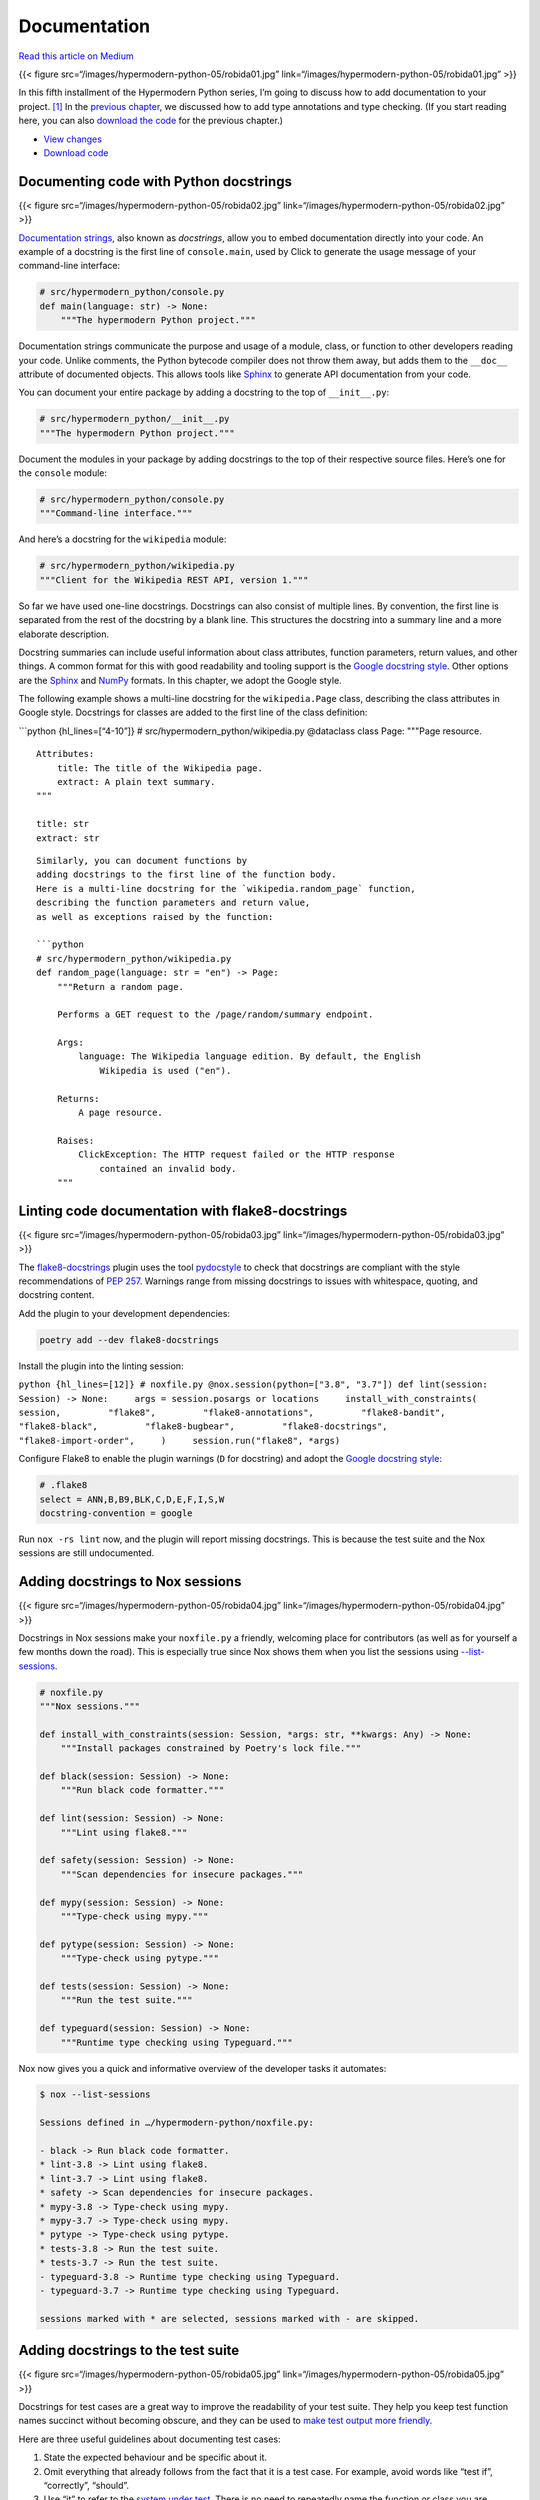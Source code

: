 Documentation
=============

`Read this article on
Medium <https://medium.com/@cjolowicz/hypermodern-python-5-documentation-13219991028c>`__

{{< figure src=“/images/hypermodern-python-05/robida01.jpg”
link=“/images/hypermodern-python-05/robida01.jpg” >}}

In this fifth installment of the Hypermodern Python series, I’m going to
discuss how to add documentation to your project. [1]_ In the `previous
chapter <../hypermodern-python-04-typing>`__, we discussed how to add
type annotations and type checking. (If you start reading here, you can
also `download the
code <https://github.com/cjolowicz/hypermodern-python/archive/chapter04.zip>`__
for the previous chapter.)

-  `View
   changes <https://github.com/cjolowicz/hypermodern-python/compare/chapter04...chapter05>`__
-  `Download
   code <https://github.com/cjolowicz/hypermodern-python/archive/chapter05.zip>`__

Documenting code with Python docstrings
---------------------------------------

{{< figure src=“/images/hypermodern-python-05/robida02.jpg”
link=“/images/hypermodern-python-05/robida02.jpg” >}}

`Documentation
strings <https://www.python.org/dev/peps/pep-0257/#what-is-a-docstring>`__,
also known as *docstrings*, allow you to embed documentation directly
into your code. An example of a docstring is the first line of
``console.main``, used by Click to generate the usage message of your
command-line interface:

.. code:: python

   # src/hypermodern_python/console.py
   def main(language: str) -> None:
       """The hypermodern Python project."""

Documentation strings communicate the purpose and usage of a module,
class, or function to other developers reading your code. Unlike
comments, the Python bytecode compiler does not throw them away, but
adds them to the ``__doc__`` attribute of documented objects. This
allows tools like `Sphinx <http://www.sphinx-doc.org/>`__ to generate
API documentation from your code.

You can document your entire package by adding a docstring to the top of
``__init__.py``:

.. code:: python

   # src/hypermodern_python/__init__.py
   """The hypermodern Python project."""

Document the modules in your package by adding docstrings to the top of
their respective source files. Here’s one for the ``console`` module:

.. code:: python

   # src/hypermodern_python/console.py
   """Command-line interface."""

And here’s a docstring for the ``wikipedia`` module:

.. code:: python

   # src/hypermodern_python/wikipedia.py
   """Client for the Wikipedia REST API, version 1."""

So far we have used one-line docstrings. Docstrings can also consist of
multiple lines. By convention, the first line is separated from the rest
of the docstring by a blank line. This structures the docstring into a
summary line and a more elaborate description.

Docstring summaries can include useful information about class
attributes, function parameters, return values, and other things. A
common format for this with good readability and tooling support is the
`Google docstring
style <https://google.github.io/styleguide/pyguide.html#38-comments-and-docstrings>`__.
Other options are the
`Sphinx <https://sphinx-rtd-tutorial.readthedocs.io/en/latest/docstrings.html>`__
and
`NumPy <https://sphinxcontrib-napoleon.readthedocs.io/en/latest/example_numpy.html#example-numpy>`__
formats. In this chapter, we adopt the Google style.

The following example shows a multi-line docstring for the
``wikipedia.Page`` class, describing the class attributes in Google
style. Docstrings for classes are added to the first line of the class
definition:

\```python {hl_lines=[“4-10”]} # src/hypermodern_python/wikipedia.py
@dataclass class Page: """Page resource.

::

   Attributes:
       title: The title of the Wikipedia page.
       extract: A plain text summary.
   """

   title: str
   extract: str

::


   Similarly, you can document functions by 
   adding docstrings to the first line of the function body.
   Here is a multi-line docstring for the `wikipedia.random_page` function,
   describing the function parameters and return value,
   as well as exceptions raised by the function:

   ```python
   # src/hypermodern_python/wikipedia.py
   def random_page(language: str = "en") -> Page:
       """Return a random page.

       Performs a GET request to the /page/random/summary endpoint.

       Args:
           language: The Wikipedia language edition. By default, the English
               Wikipedia is used ("en").

       Returns:
           A page resource.

       Raises:
           ClickException: The HTTP request failed or the HTTP response
               contained an invalid body.
       """

Linting code documentation with flake8-docstrings
-------------------------------------------------

{{< figure src=“/images/hypermodern-python-05/robida03.jpg”
link=“/images/hypermodern-python-05/robida03.jpg” >}}

The `flake8-docstrings <https://gitlab.com/pycqa/flake8-docstrings>`__
plugin uses the tool
`pydocstyle <https://github.com/pycqa/pydocstyle>`__ to check that
docstrings are compliant with the style recommendations of `PEP
257 <https://www.python.org/dev/peps/pep-0257/>`__. Warnings range from
missing docstrings to issues with whitespace, quoting, and docstring
content.

Add the plugin to your development dependencies:

.. code:: sh

   poetry add --dev flake8-docstrings

Install the plugin into the linting session:

``python {hl_lines=[12]} # noxfile.py @nox.session(python=["3.8", "3.7"]) def lint(session: Session) -> None:     args = session.posargs or locations     install_with_constraints(         session,         "flake8",         "flake8-annotations",         "flake8-bandit",         "flake8-black",         "flake8-bugbear",         "flake8-docstrings",         "flake8-import-order",     )     session.run("flake8", *args)``

Configure Flake8 to enable the plugin warnings (``D`` for docstring) and
adopt the `Google docstring
style <http://google.github.io/styleguide/pyguide.html#38-comments-and-docstrings>`__:

.. code:: ini

   # .flake8
   select = ANN,B,B9,BLK,C,D,E,F,I,S,W
   docstring-convention = google

Run ``nox -rs lint`` now, and the plugin will report missing docstrings.
This is because the test suite and the Nox sessions are still
undocumented.

Adding docstrings to Nox sessions
---------------------------------

{{< figure src=“/images/hypermodern-python-05/robida04.jpg”
link=“/images/hypermodern-python-05/robida04.jpg” >}}

Docstrings in Nox sessions make your ``noxfile.py`` a friendly,
welcoming place for contributors (as well as for yourself a few months
down the road). This is especially true since Nox shows them when you
list the sessions using
`--list-sessions <https://nox.thea.codes/en/stable/usage.html#listing-available-sessions>`__.

.. code:: python

   # noxfile.py
   """Nox sessions."""

   def install_with_constraints(session: Session, *args: str, **kwargs: Any) -> None:
       """Install packages constrained by Poetry's lock file."""

   def black(session: Session) -> None:
       """Run black code formatter."""

   def lint(session: Session) -> None:
       """Lint using flake8."""

   def safety(session: Session) -> None:
       """Scan dependencies for insecure packages."""

   def mypy(session: Session) -> None:
       """Type-check using mypy."""

   def pytype(session: Session) -> None:
       """Type-check using pytype."""

   def tests(session: Session) -> None:
       """Run the test suite."""

   def typeguard(session: Session) -> None:
       """Runtime type checking using Typeguard."""

Nox now gives you a quick and informative overview of the developer
tasks it automates:

.. code:: sh

   $ nox --list-sessions

   Sessions defined in …/hypermodern-python/noxfile.py:

   - black -> Run black code formatter.
   * lint-3.8 -> Lint using flake8.
   * lint-3.7 -> Lint using flake8.
   * safety -> Scan dependencies for insecure packages.
   * mypy-3.8 -> Type-check using mypy.
   * mypy-3.7 -> Type-check using mypy.
   * pytype -> Type-check using pytype.
   * tests-3.8 -> Run the test suite.
   * tests-3.7 -> Run the test suite.
   - typeguard-3.8 -> Runtime type checking using Typeguard.
   - typeguard-3.7 -> Runtime type checking using Typeguard.

   sessions marked with * are selected, sessions marked with - are skipped.

Adding docstrings to the test suite
-----------------------------------

{{< figure src=“/images/hypermodern-python-05/robida05.jpg”
link=“/images/hypermodern-python-05/robida05.jpg” >}}

Docstrings for test cases are a great way to improve the readability of
your test suite. They help you keep test function names succinct without
becoming obscure, and they can be used to `make test output more
friendly <https://github.com/gowtham-sai/pytest-pspec>`__.

Here are three useful guidelines about documenting test cases:

1. State the expected behaviour and be specific about it.
2. Omit everything that already follows from the fact that it is a test
   case. For example, avoid words like “test if”, “correctly”, “should”.
3. Use “it” to refer to the `system under
   test <http://xunitpatterns.com/SUT.html>`__. There is no need to
   repeatedly name the function or class you are testing. (A better
   place for that is the docstring of the test module, or the test class
   if you use those.)

The following example demonstrates how you can write a docstring for a
test case:

.. code:: python

   # tests/test_console.py
   def test_main_succeeds(runner: CliRunner, mock_requests_get: Mock) -> None:
       """It exits with a status code of zero."""

I will not repeat all the docstrings for the test suite in this section.
You can take a look at the specific changes in the `companion
repository <https://github.com/cjolowicz/hypermodern-python/compare/chapter04...chapter05>`__
if you are interested.

Validating docstrings against function signatures with darglint
---------------------------------------------------------------

{{< figure src=“/images/hypermodern-python-05/robida06.jpg”
link=“/images/hypermodern-python-05/robida06.jpg” >}}

Documentation has a nasty habit of getting out of step with a codebase.
Embedding it in the codebase mitigates this problem, and that is part of
what makes docstrings so useful: They sit right next to what they
describe, so they’re easy to keep in sync.

Alas, docstrings too are subject to that mysterious force driving code
and documentation apart. The good news is that – by following a
docstring convention like Google style – you make it possible for tools
to detect this drift.

`Darglint <https://github.com/terrencepreilly/darglint>`__ checks that
docstring descriptions match function definitions, and integrates with
Flake8 as a plugin. For example, imagine you renamed the ``language``
parameter of ``wikipedia.random_page`` to ``lang`` but forgot to update
the docstring. Darglint would notice and remind you with the following
warnings:

.. code:: python

   wikipedia.py:37:1: DAR101 Missing parameter(s) in Docstring: - lang
   wikipedia.py:38:1: DAR102 Excess parameter(s) in Docstring: + language

Add Darglint to your development dependencies:

.. code:: sh

   poetry add --dev darglint

Install the tool into the linting session:

``python {hl_lines=[15]} # noxfile.py @nox.session(python=["3.8", "3.7"]) def lint(session: Session) -> None:     """Lint using flake8."""     args = session.posargs or locations     install_with_constraints(         session,         "flake8",         "flake8-annotations",         "flake8-bandit",         "flake8-black",         "flake8-bugbear",         "flake8-docstrings",         "flake8-import-order",         "darglint",     )     session.run("flake8", *args)``

Unlike other plugins, darglint enables most of its warnings by default.
For consistency and to future-proof your Flake8 configuration, enable
the plugin warnings explicitly (``DAR`` like *darglint*):

.. code:: ini

   # .flake8
   [flake8]
   select = ANN,B,B9,BLK,C,D,DAR,E,F,I,S,W

By default, Darglint requires every docstring to completely specify
parameters, return value, and exceptions. In some cases, this is not
desirable. For example, documenting the parameters of test functions or
Nox sessions would mostly create redundancy. Configure darglint to
accept one-line docstrings, using the ``.darglint`` configuration file:

.. code:: ini

   # .darglint
   [darglint]
   strictness = short

Running documentation examples with xdoctest
--------------------------------------------

{{< figure src=“/images/hypermodern-python-05/robida07.jpg”
link=“/images/hypermodern-python-05/robida07.jpg” >}}

A good way to explain how to use your function or module is to include
an example in its docstring. Good examples can substitute for long
explanations, and humans are great at learning from examples.

By convention, docstring examples are written as if entered at a Python
prompt. Below is an example (pun intended) from the documentation of
``wikipedia.random_page``:

\```python {hl_lines=[“18-22”]} # src/hypermodern_python/wikipedia.py
def random_page(language: str = “en”) -> Page: """Return a random page.

::

   Performs a GET request to the /page/random/summary endpoint.

   Args:
       language: The Wikipedia language edition. By default, the English
           Wikipedia is used ("en").

   Returns:
       A page resource.

   Raises:
       ClickException: The HTTP request failed or the HTTP response
           contained an invalid body.

   Example:
       >>> from hypermodern_python import wikipedia
       >>> page = wikipedia.random_page(language="en")
       >>> bool(page.title)
       True
   """

::


   You may wonder why the example converts the page title to `bool`
   before printing it to the console.
   Admittedly, this makes the example less expressive,
   but on the upside, the example becomes reproducible.
   After all, it is impossible to know in advance which data the function returns.
   Why would you want the example to be reproducible?
   Because this makes it possible to run the example as a *test*.

   The [xdoctest](https://github.com/Erotemic/xdoctest) package
   runs the examples in your docstrings and
   compares the actual output to the expected output as per the docstring.
   This serves multiple purposes:

   - The example is checked for correctness.
   - You ensure that the documentation is up-to-date.
   - Your codebase gets additional test coverage for free.

   Add the tool to your developer dependencies:

   ```sh
   poetry add --dev xdoctest

Add the following Nox session to install and run Xdoctest. The session
also installs your package, because both the tool itself and your
examples need to be able to import it.

.. code:: python

   # noxfile.py
   @nox.session(python=["3.8", "3.7"])
   def xdoctest(session: Session) -> None:
       """Run examples with xdoctest."""
       args = session.posargs or ["all"]
       session.run("poetry", "install", "--no-dev", external=True)
       install_with_constraints(session, "xdoctest")
       session.run("python", "-m", "xdoctest", package, *args)

By default, the Nox session uses the ``all`` subcommand to run all
examples. You can also list the examples using the ``list`` subcommand,
or run specific examples:

.. code:: sh

   nox -rs xdoctest -- random_page

Xdoctest integrates with Pytest as a plugin, so you could also install
the tool into your existing Nox session for Pytest, and enable it via
the ``--xdoctest`` option. We are using it in stand-alone mode here,
which has the advantage of keeping unit tests and doctest separate.

Creating documentation with Sphinx
----------------------------------

{{< figure src=“/images/hypermodern-python-05/robida08.jpg”
link=“/images/hypermodern-python-05/robida08.jpg” >}}

`Sphinx <http://www.sphinx-doc.org/>`__ is the documentation tool used
by the official Python documentation and many open-source projects. Add
Sphinx to your development dependencies:

.. code:: sh

   poetry add --dev sphinx

Create a directory ``docs``. The master document is located in the file
``docs/index.rst``. Let’s start with a simple placeholder text:

.. code:: rst

   This is docs/index.rst,
   documenting the Hypermodern Python project.

Create the Sphinx configuration file ``docs/conf.py``. This provides
meta information about your project:

.. code:: python

   # docs/conf.py
   """Sphinx configuration."""
   project = "hypermodern-python"
   author = "Your Name"
   copyright = f"2020, {author}"

Add a Nox session to build the documentation:

.. code:: python

   # noxfile.py
   @nox.session(python="3.8")
   def docs(session: Session) -> None:
       """Build the documentation."""
       install_with_constraints(session, "sphinx")
       session.run("sphinx-build", "docs", "docs/_build")

For good measure, include ``docs/conf.py`` in the linting session:

.. code:: python

   # noxfile.py
   locations = "src", "tests", "noxfile.py", "docs/conf.py"

Run the Nox session:

.. code:: sh

   nox -rs docs

You can now open the file ``docs/_build/index.html`` in your browser to
view your documentation offline.

Writing documentation using reStructuredText
--------------------------------------------

{{< figure src=“/images/hypermodern-python-05/robida09.jpg”
link=“/images/hypermodern-python-05/robida09.jpg” >}}

Sphinx documentation is commonly written using
`reStructuredText <http://www.sphinx-doc.org/en/master/usage/restructuredtext/index.html>`__
(reST), although Markdown is also supported. reStructuredText may not be
as lightweight as Markdown, but its expressiveness and extensibility,
among other reasons, make it `more
suitable <https://www.ericholscher.com/blog/2016/mar/15/dont-use-markdown-for-technical-docs/>`__
for writing technical documentation.

Open the file ``docs/index.rst``, and replace the placeholder text with
the following document:

.. code:: rst

   The Hypermodern Python Project
   ==============================

   The example project for the
   `Hypermodern Python <https://medium.com/@cjolowicz/hypermodern-python-d44485d9d769>`_
   article series.
   The command-line interface prints random facts to your console,
   using the `Wikipedia API <https://en.wikipedia.org/api/rest_v1/#/>`_.


   Installation
   ------------

   To install the Hypermodern Python project,
   run this command in your terminal:

   .. code-block:: console

      $ pip install hypermodern-python


   Usage
   -----

   Hypermodern Python's usage looks like:

   .. code-block:: console

      $ hypermodern-python [OPTIONS]

   .. option:: -l <language>, --language <language>

      The Wikipedia language edition,
      as identified by its subdomain on
      `wikipedia.org <https://www.wikipedia.org/>`_.
      By default, the English Wikipedia is selected.

   .. option:: --version

      Display the version and exit.

   .. option:: --help

      Display a short usage message and exit.

The Sphinx documentation contains a `good
introduction <http://www.sphinx-doc.org/en/master/usage/restructuredtext/index.html>`__
to reStructuredText, so I’ll limit myself to explaining the constructs
used above.

Headings are created by underlining with a punctuation character:

.. code:: rst

   Usage
   -----

Links use this syntax:

.. code:: rst

   `Display text <URL>`_

Code blocks are marked up by the
`code-block <http://www.sphinx-doc.org/en/master/usage/restructuredtext/directives.html#directive-code-block>`__
directive:

.. code:: rst

   .. code-block:: python

      print("Hello world")

Command-line options are marked up by the
`option <https://www.sphinx-doc.org/en/master/usage/restructuredtext/domains.html#directive-option>`__
directive:

.. code:: rst

   .. option:: --help

      Display a short usage message and exit.

Indentation is significant, like in Python. Three spaces are customary,
because they line up directives with their content.

Paragraphs are separated by a blank line. Newlines by themselves are
just whitespace, and you can turn this to your advantage by treating
them as `semantic
linefeeds <https://rhodesmill.org/brandon/2012/one-sentence-per-line/>`__:
Use newlines to demarcate *ideas*. Text editors are great at
manipulating lines, and version control will also benefit from the
smaller diffs.

Here is a paragraph filled to a line length of 79 characters:

.. code:: rst

   The Wikipedia language edition, as identified by its subdomain on `wikipedia.org
   <https://www.wikipedia.org/>`_. By default, the English Wikipedia is selected.

Here is the same paragraph using semantic linefeeds:

.. code:: rst

   The Wikipedia language edition,
   as identified by its subdomain on
   `wikipedia.org <https://www.wikipedia.org/>`_.
   By default, the English Wikipedia is selected.

Directives like ``code-block`` are Sphinx extensions, but unlike the
fenced code blocks of `GitHub Flavored
Markdown <https://github.github.com/gfm/>`__, they use a standard
extension mechanism built into the base language. While reStructuredText
provides some directives of its own, Sphinx defines `many
more <http://www.sphinx-doc.org/en/master/usage/restructuredtext/directives.html>`__,
creating an expressive semantic markup language that lets you focus on
meaning instead of formatting.

Sphinx documentation can be spread over multiple interconnected files.
Let’s see how this works by including the license in the documentation.
Create a file ``docs/license.rst``, which includes the ``LICENSE`` file
from the parent directory using an
`include <https://docutils.sourceforge.io/docs/ref/rst/directives.html#include>`__
directive:

.. code:: rst

   License
   =======

   .. include:: ../LICENSE

Add the license to the navigation sidebar by adding a
`toctree <http://www.sphinx-doc.org/en/master/usage/restructuredtext/directives.html#directive-toctree>`__
directive to the main document in ``docs/index.rst``.

.. code:: rst

   The Hypermodern Python Project
   ==============================

   .. toctree::
      :hidden:
      :maxdepth: 1

      license

The ``:hidden:`` option prevents the table of contents from being
inserted into the main document itself, which makes sense since it is
already included in the sidebar. The ``:maxdepth: 1`` option turns the
navigation sidebar into a flat list, instead of a nested hierarchy
including the internal structure of each documentation page.

Build the documentation from Nox. After reloading the page in your
browser, you should see the license in the navigation sidebar.

.. code:: sh

   nox -rs docs

Generating API documentation with autodoc
-----------------------------------------

{{< figure src=“/images/hypermodern-python-05/robida10.jpg”
link=“/images/hypermodern-python-05/robida10.jpg” >}}

In this final section, we use Sphinx to generate API documentation from
the documentation strings and type annotations in the package, using
three Sphinx extensions:

-  `autodoc <https://www.sphinx-doc.org/en/master/usage/extensions/autodoc.html>`__
   enables Sphinx to generate API documentation from the docstrings in
   your package.
-  `napoleon <https://www.sphinx-doc.org/en/master/usage/extensions/napoleon.html>`__
   pre-processes Google-style docstrings to reStructuredText.
-  `sphinx-autodoc-typehints <https://github.com/agronholm/sphinx-autodoc-typehints>`__
   uses type annotations to document the types of function parameters
   and return values.

The autodoc and napoleon extensions are distributed with Sphinx, so
there is no need to install them explicitly.

Add ``sphinx-autodoc-typehints`` to your development dependencies:

.. code:: sh

   poetry add --dev sphinx-autodoc-typehints

Install the extension and your own package into the Nox session. Your
package is needed so Sphinx can read its documentation strings and type
annotations.

``python {hl_lines=["5-6"]} # noxfile.py @nox.session(python="3.8") def docs(session: Session) -> None:     """Build the documentation."""     session.run("poetry", "install", "--no-dev", external=True)     install_with_constraints(session, "sphinx", "sphinx-autodoc-typehints")     session.run("sphinx-build", "docs", "docs/_build")``

Activate the extensions by declaring them in the Sphinx configuration
file:

``python {hl_lines=["5-9"]} # docs/conf.py project = "hypermodern-python" author = "Your Name" copyright = f"2020, {author}" extensions = [     "sphinx.ext.autodoc",     "sphinx.ext.napoleon",     "sphinx_autodoc_typehints", ]``

You can now reference docstrings in your Sphinx documentation using
directives such as
`automodule <http://www.sphinx-doc.org/en/master/usage/extensions/autodoc.html#directive-automodule>`__,
`autoclass <http://www.sphinx-doc.org/en/master/usage/extensions/autodoc.html#directive-autoclass>`__,
and
`autofunction <http://www.sphinx-doc.org/en/master/usage/extensions/autodoc.html#directive-autofunction>`__.

Create the file ``docs/reference.rst``, containing the API reference for
the project:

.. code:: rst

   Reference
   =========

   .. contents::
       :local:
       :backlinks: none


   hypermodern_python.console
   --------------------------

   .. automodule:: hypermodern_python.console
      :members:


   hypermodern_python.wikipedia
   ----------------------------

   .. automodule:: hypermodern_python.wikipedia
      :members:

The
`automodule <http://www.sphinx-doc.org/en/master/usage/extensions/autodoc.html#directive-automodule>`__
directive inserts the documentation for the specified Python module.
With the ``:members:`` option, it also includes documentation for the
classes and functions defined by the module.

The
`contents <https://docutils.sourceforge.io/docs/ref/rst/directives.html#table-of-contents>`__
directive inserts a table of content into the document. The ``:local:``
option avoids including the page title in the table of contents. The
``:backlinks: none`` option avoids linking each section title to the
table of contents.

Include the new file in the navigation sidebar, by updating the
``toctree`` directive at the top of ``docs/index.rst``::

  The Hypermodern Python Project
  ==============================

  .. toctree:: :hidden: :maxdepth: 1

  license reference

  ::


   Rebuild the documentation from Nox,
   and refresh your browser tab.

   ```sh
   nox -rs docs

Navigate to the *Reference* page and you should be able to view the
generated API documentation.

Thanks for reading!
-------------------

The next chapter is about Continuous Integration and Delivery.

{{< figure src=“/images/hypermodern-python-05/trolley.jpg”
link=“../hypermodern-python-06-ci-cd” class=“centered” >}} `Continue to
the next chapter <../hypermodern-python-06-ci-cd>`__

.. [1]
   The images in this chapter are details from the photogravures *Paris
   la nuit* (Paris by night) and *Départ d’un ballon transatlantique*
   (Departure of a transatlantic balloon), and the wood engravings
   *Station centrale des aéronefs à Notre-Dame* (Central aircraft
   station at Notre-Dame) and *Maison tournante aérienne* (Aerial
   rotating house), by Albert Robida, 1883 (via `Old Book
   Illustrations <https://www.oldbookillustrations.com/writers/robida-albert/>`__).
